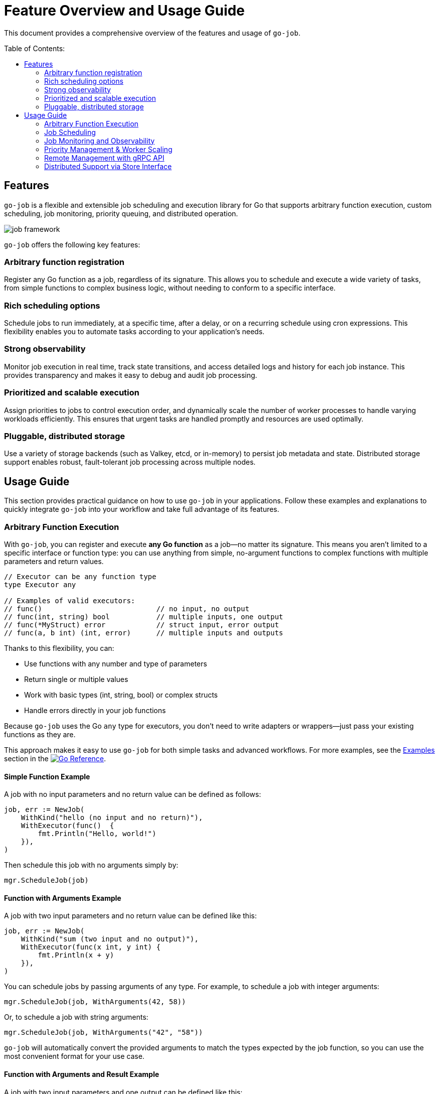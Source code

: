 :toc: macro
:toclevels: 2
:toc-title: Table of Contents:
:source-highlighter: rouge
= Feature Overview and Usage Guide

This document provides a comprehensive overview of the features and usage of `go-job`.

toc::[]

== Features

`go-job` is a flexible and extensible job scheduling and execution library for Go that supports arbitrary function execution, custom scheduling, job monitoring, priority queuing, and distributed operation.

image::img/job-framework.png[]

`go-job` offers the following key features:

=== Arbitrary function registration

Register any Go function as a job, regardless of its signature. This allows you to schedule and execute a wide variety of tasks, from simple functions to complex business logic, without needing to conform to a specific interface.

=== Rich scheduling options

Schedule jobs to run immediately, at a specific time, after a delay, or on a recurring schedule using cron expressions. This flexibility enables you to automate tasks according to your application's needs.

=== Strong observability

Monitor job execution in real time, track state transitions, and access detailed logs and history for each job instance. This provides transparency and makes it easy to debug and audit job processing.

=== Prioritized and scalable execution

Assign priorities to jobs to control execution order, and dynamically scale the number of worker processes to handle varying workloads efficiently. This ensures that urgent tasks are handled promptly and resources are used optimally.

=== Pluggable, distributed storage

Use a variety of storage backends (such as Valkey, etcd, or in-memory) to persist job metadata and state. Distributed storage support enables robust, fault-tolerant job processing across multiple nodes.

== Usage Guide

This section provides practical guidance on how to use `go-job` in your applications.  Follow these examples and explanations to quickly integrate `go-job` into your workflow and take full advantage of its features.

=== Arbitrary Function Execution

With `go-job`, you can register and execute *any Go function* as a job—no matter its signature.  
This means you aren't limited to a specific interface or function type: you can use anything from simple, no-argument functions to complex functions with multiple parameters and return values.

[source,go]
----
// Executor can be any function type
type Executor any

// Examples of valid executors:
// func()                           // no input, no output
// func(int, string) bool           // multiple inputs, one output  
// func(*MyStruct) error            // struct input, error output
// func(a, b int) (int, error)      // multiple inputs and outputs
----

Thanks to this flexibility, you can:

* Use functions with any number and type of parameters
* Return single or multiple values
* Work with basic types (int, string, bool) or complex structs
* Handle errors directly in your job functions

Because `go-job` uses the Go `any` type for executors, you don't need to write adapters or wrappers—just pass your existing functions as they are.

This approach makes it easy to use `go-job` for both simple tasks and advanced workflows.  
For more examples, see the link:https://pkg.go.dev/github.com/cybergarage/go-job/job#NewJob[Examples] section in the link:https://pkg.go.dev/github.com/cybergarage/go-job[image:https://pkg.go.dev/badge/github.com/cybergarage/go-job.svg[Go Reference]].

==== Simple Function Example

A job with no input parameters and no return value can be defined as follows:

[source,go]
----
job, err := NewJob(
    WithKind("hello (no input and no return)"),
    WithExecutor(func()  { 
        fmt.Println("Hello, world!")
    }),
)
----

Then schedule this job with no arguments simply by:

[source,go]
----
mgr.ScheduleJob(job)
----

==== Function with Arguments Example

A job with two input parameters and no return value can be defined like this:

[source,go]
----
job, err := NewJob(
    WithKind("sum (two input and no output)"),
    WithExecutor(func(x int, y int) {
        fmt.Println(x + y)
    }),
)
----

You can schedule jobs by passing arguments of any type. For example, to schedule a job with integer arguments:

[source,go]
----
mgr.ScheduleJob(job, WithArguments(42, 58))
----

Or, to schedule a job with string arguments:

[source,go]
----
mgr.ScheduleJob(job, WithArguments("42", "58"))
----

`go-job` will automatically convert the provided arguments to match the types expected by the job function, so you can use the most convenient format for your use case.

==== Function with Arguments and Result Example

A job with two input parameters and one output can be defined like this:

[source,go]
----
job, err := NewJob(
    WithKind("concat (two input and one output)"),
    WithExecutor(func(a string, b string) string {
        return a + ", " + b
    }),
    WithCompleteProcessor(func(ji Instance, res []any) {
        // In this case, log the result to the go-job manager
        ji.Infof("%v", res[0])
    }),
)
----

Use `WithCompleteProcessor()` to capture the result of a job execution. This is useful when the job has a return value.

Then schedule jobs with arguments:

[source,go]
----
mgr.ScheduleJob(job, WithArguments("Hello", "world"))
----

==== Function with Struct Input and Output

A job with one struct input and one struct output can be defined like this:

[source,go]
----
type ConcatString struct {
    A string
    B string
    S string
}   

job, err := NewJob(
    WithKind("concat (one struct input and one struct output)"),
    WithExecutor(func(param *ConcatString) *ConcatString {
        // Store the concatenated string result in the input struct, and return it
        param.S = param.A + ", " + param.B
        return param
    }),
    WithCompleteProcessor(func(ji Instance, res []any) {
        // In this case, log the result to the go-job manager
        ji.Infof("%v", res[0])
    }),
)
----

In this example, the result is also saved in the `S` field of the struct.

You can schedule jobs by passing arguments in various formats. For instance, to schedule a job using a struct as an argument:

[source,go]
----
arg := &ConcatString{
    A: "Hello",
    B: "world!",
    S: "",
}
mgr.ScheduleJob(job, WithArguments(arg))
----

Alternatively, you can pass arguments as a JSON string:

[source,go]
----
jsonArg := `{"A": "Hello", "B": "world!"}`
mgr.ScheduleJob(job, WithArguments(jsonArg))
----

`go-job` will automatically convert the provided arguments to the types expected by your job function.  
This means you can use the format that is most convenient for your application, whether it's a struct, JSON, or other supported types.

=== Job Scheduling

`go-job` provides flexible scheduling options to run jobs when you need them:

* *Immediately* - Jobs start executing right away (default behavior)
* *At a specific time* - Schedule jobs to run at an exact date and time
* *After a delay* - Wait a specified duration before starting execution
* *On a recurring schedule* - Use cron expressions for repeated execution

==== Execute Jobs Immediately

By default, jobs are scheduled for immediate execution:

[source,go]
----
// Runs immediately
mgr.ScheduleJob(job)
----

==== Schedule at a Specific Time

Set an exact time for job execution:

[source,go]
----
// Run 10 minutes from now
futureTime := time.Now().Add(10 * time.Minute)
mgr.ScheduleJob(job, WithScheduleAt(futureTime))

// Run at a specific date and time
specificTime := time.Date(2025, 12, 25, 9, 0, 0, 0, time.UTC)
mgr.ScheduleJob(job, WithScheduleAt(specificTime))
----

==== Delay Execution

Add a delay before the job starts:

[source,go]
----
// Wait 5 seconds before execution
mgr.ScheduleJob(job, WithScheduleAfter(5 * time.Second))

// Wait 2 hours before execution
mgr.ScheduleJob(job, WithScheduleAfter(2 * time.Hour))
----

==== Recurring Cron Scheduling

Use cron expressions for repeated job execution:

[source,go]
----
// Run daily at midnight
mgr.ScheduleJob(job, WithCrontabSpec("0 0 * * *"))

// Run every weekday at 9 AM
mgr.ScheduleJob(job, WithCrontabSpec("0 9 * * 1-5"))

// Run every 30 minutes
mgr.ScheduleJob(job, WithCrontabSpec("*/30 * * * *"))
----

Cron format: `minute hour day-of-month month day-of-week`

=== Job Monitoring and Observability

`go-job` provides comprehensive monitoring capabilities to track job execution and understand system behavior. You can monitor jobs in real-time using event handlers, or query historical data using manager methods.

==== Real-time Monitoring with Event Handlers

Monitor job execution as it happens by registering event handlers that respond to completion, termination, and state changes.

===== Completion and Termination Handlers

Use `WithCompleteProcessor()` and `WithTerminateProcessor()` to handle successful completion and error termination:

[source,go]
----
job, err := NewJob(
    ....,
    WithCompleteProcessor(func(inst Instance, res []any) {
        inst.Infof("Result: %v", res)
    }),
    WithTerminateProcessor(func(inst Instance, err error) {
        inst.Errorf("Error: %v", err)
    }),
)
----

===== State Change Monitoring

Use `WithStateChangeProcessor()` to track every state transition throughout a job's lifecycle:

[source,go]
----
job, err := NewJob(
    ....,
    WithStateChangeProcessor(func(inst Instance, state JobState) error {
        inst.Infof("State changed to: %v", state)
        return nil
    }),
)
----

For details on job state transitions, refer to link:design.md[Design and Architecture].

==== Historical Data Queries

Query job instances and their execution history using manager methods.

===== List All job Instances

With `Manager::LookupInstances()`, you can retrieve any job instance—whether it is scheduled, in progress, or already executed.

====== List All Queued and Executed Job Instances

[source,go]
----
	query := job.NewQuery() // queries all job instances (any state)
	jis, err := mgr.LookupInstances(query)
	if err != nil {
		t.Errorf("Failed to lookup job instance: %v", err)
	}
    for _, ji := range jis {
		fmt.Printf("Job Instance: %s, UUID: %s, State: %s\n", ji.Kind(), ji.UUID(), ji.State())
    }
----

====== List Terminated Job Instances

[source,go]
----
    query := job.NewQuery(
        job.WithQueryKind("sum"), // filter by job kind
        job.WithQueryState(job.JobTerminated), // filter by terminated state
    )
	jis, err := mgr.LookupInstances(query)
	if err != nil {
		t.Errorf("Failed to lookup job instance: %v", err)
	}
    for _, ji := range jis {
        fmt.Printf("Job Instance: %s, State: %s\n", ji.Kind(), ji.State())
    }
----

===== Retrieve History and Logs for Job Instances

You can use manager methods to access the processing history and logs of any specified job instance.

====== State History

With `Manager::LookupInstanceHistory`, you can retrieve the state history for the specified job instance.

[source,go]
----
query := job.NewQuery(
    job.WithQueryInstance(ji), // filter by specific job instance
)
states := mgr.LookupInstanceHistory(query)
for _, s := range states {
    fmt.Printf("State: %s at %v\n", s.State(), s.Timestamp())
}
----

For details on job state transitions, refer to link:design.md[Design and Architecture].

====== Log History

With `Manager::LookupInstanceLogs`, you can retrieve the log history for the specified job instance.

[source,go]
----
query := job.NewQuery(
    job.WithQueryInstance(ji), // filter by specific job instance
)
logs := mgr.LookupInstanceLogs(query)
for _, log := range logs {
    fmt.Printf("[%s] %v: %s\n", log.Level(), log.Timestamp(), log.Message())
}
----

Provides auditability and debugging capability for each job instance.

=== Priority Management & Worker Scaling

`go-job` allows you to control job execution order through priorities and dynamically scale workers to handle varying workloads.

==== Job Priority Control

Assign priorities to jobs to control their execution order. Higher priority jobs are executed before lower priority ones. The priority value is an integer where lower values indicate higher priority (similar to Unix nice values).

===== Set Priority During Job Creation

[source,go]
----
// High priority job (executed first)
highPriorityJob, err := NewJob(
    WithKind("urgent-task"),
    WithPriority(0), // lower number = higher priority like Unix nice values
    WithExecutor(func() { fmt.Println("Urgent task executing") }),
)

// Low priority job (executed later)
lowPriorityJob, err := NewJob(
    WithKind("background-task"),
    WithPriority(200), // higher number = lower priority like Unix nice values
    WithExecutor(func() { fmt.Println("Background task executing") }),
)
----

===== Override Priority at Schedule Time

You can override a job's default priority when scheduling:

[source,go]
----
// Schedule with default priority
mgr.ScheduleJob(normalJob) // uses job's configured priority

// Schedule with custom priority (overrides job's default priority)
mgr.ScheduleJob(normalJob, WithPriority(200)) // make this instance low priority
----

==== Dynamic Worker Pool Management

Scale your worker pool up or down based on workload demands without stopping the manager.

===== Set Initial Worker Count

[source,go]
----
// Start with 5 workers
mgr, err := NewManager(WithNumWorkers(5))
mgr.Start()
----

===== Scale Workers Dynamically

[source,go]
----
// Scale up during high load
mgr.ResizeWorkers(10) // increase to 10 workers

// Scale down during low load
mgr.ResizeWorkers(3)  // reduce to 3 workers

// Get current worker count
count := mgr.NumWorkers()
fmt.Printf("Current workers: %d\n", count)
----

===== Real-world Scaling Example

[source,go]
----
// Monitor queue size and scale accordingly
query := job.NewQuery(
    job.WithQueryState(job.JobScheduled), // filter by scheduled state
)
jobs, _ := mgr.LookupInstances(query)
queueSize := len(jobs)
currentWorkers := mgr.NumWorkers()
if queueSize > currentWorkers*2 {
    // Scale up if queue is getting too long
    mgr.ResizeWorkers(currentWorkers + 2)
} else if queueSize == 0 && currentWorkers > 2 {
    // Scale down if no jobs queued
    mgr.ResizeWorkers(currentWorkers - 1)
}
----

This enables efficient resource utilization and responsive performance under varying workloads.


=== Remote Management with gRPC API

`go-job` provides a comprehensive gRPC API for remote job management, enabling you to schedule, monitor, and control jobs from external systems or distributed environments. This allows seamless integration with microservices, orchestration platforms, and remote applications.

==== Remote Operation with gRPC API

`go-job` provides a gRPC API for remote job management, scheduling, and monitoring. This enables integration with external systems and remote orchestration. The gRPC API offers full programmatic access to all core `go-job` functionality:

* Remote job scheduling with arguments and timing options
* Real-time job monitoring and status queries  
* Dynamic worker pool management
* Cross-platform compatibility through protocol buffers
* Secure communication with authentication support

The gRPC API uses protobuf messages for job definitions, arguments, and results. For more details, see the link:grpc-api.md[grpc.proto] definition.

==== Command-Line Interface (jobctl)

`go-job` provides a command-line interface called link:./cmd/cli/jobctl.md[jobctl] to interact with the gRPC API. The following methods are available:

* `ScheduleJob` - Schedule a new job remotely with arguments and scheduling options
* `ListJobs` - List all registered jobs and their metadata
* `ListInstances` - Query job instances by kind, state, or time range

For more details, see the link:./cmd/cli/jobctl.md[Command-Line Interface (jobctl)] documentation.

=== Distributed Support via Store Interface

`go-job` supports pluggable storage through the `Store` interface. The following component diagram shows how multiple `go-job` instances can share a single store.

image::img/job-store.png[]

By implementing a custom store (e.g., etcd, FoundationDB), job metadata and execution state can be shared across nodes.

This enables:

* Distributed scheduling
* Cross-node job coordination
* State persistence across restarts
* Fault-tolerant execution

`go-job` provides the following store plugins:

* `valkey` - A key-value store based on the Valkey library
* `etcd` - A distributed key-value store based on etcd
* `memdb` - An in-memory key-value store for testing

To learn more about the `Store` interface, see link:design.md[Design and Architecture] and link:plugin-guide.md[Extension Guide ] documentation.

===== Valkey Store Plugin

`valkey` is a fast and lightweight key-value store built on the Valkey library.  
It offers a simple and efficient way to store and retrieve job metadata and state in `go-job`.

To use the Valkey store plugin, create a manager instance with Valkey as the backend:

```go
import (
	"net"

	"github.com/cybergarage/go-job/job"
	"github.com/cybergarage/go-job/job/plugins/store"
	"github.com/valkey-io/valkey-go"
)

func main() {
	valkeyOpt := valkey.ClientOption{
		InitAddress: []string{net.JoinHostPort("10.0.0.10", "6379")},
	}
	mgr, err := job.NewManager(
		job.WithStore(store.NewValkeyStore(valkeyOpt)),
	)
}
```

===== Etcd Store Plugin

`etcd` is a distributed key-value store used to manage job metadata and state in `go-job`.  
It is built on the etcd v3 API and provides advanced features such as lease-based locking and real-time notifications using the watch mechanism.

To use the etcd store plugin, simply create a new manager instance with etcd as the backend:

```go
import (
	"net"

	"github.com/cybergarage/go-job/job"
	"github.com/cybergarage/go-job/job/plugins/store"
	v3 "go.etcd.io/etcd/client/v3"
)

func main() {
	etcdOpt := v3.Config{
		Endpoints: []string{net.JoinHostPort("10.0.0.10", "6379")},
	}
	mgr, err := job.NewManager(
		job.WithStore(store.NewEtcdStore(etcdOpt)),
	)
}
```
